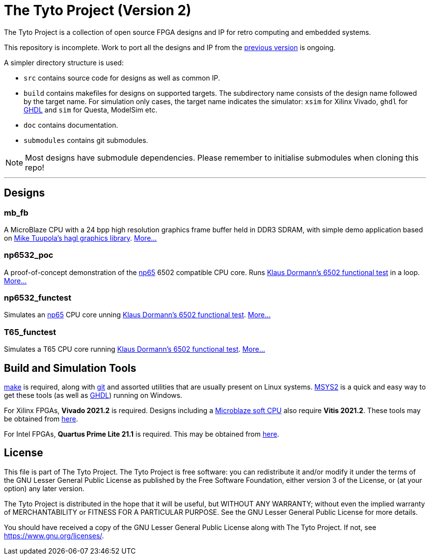 = The Tyto Project (Version 2)

The Tyto Project is a collection of open source FPGA designs and IP for retro computing and embedded systems.

This repository is incomplete. Work to port all the designs and IP from the https://github.com/amb5l/tyto_project[previous version] is ongoing.

A simpler directory structure is used:

* `src` contains source code for designs as well as common IP.

* `build` contains makefiles for designs on supported targets. The subdirectory name consists of the design name followed by the target name. For simulation only cases, the target name indicates the simulator: `xsim` for Xilinx Vivado, `ghdl` for http://ghdl.free.fr/[GHDL] and `sim` for Questa, ModelSim etc.

* `doc` contains documentation.

* `submodules` contains git submodules.

NOTE: Most designs have submodule dependencies. Please remember to initialise submodules when cloning this repo!

'''

== Designs

=== mb_fb

A MicroBlaze CPU with a 24 bpp high resolution graphics frame buffer held in DDR3 SDRAM, with simple demo application based on link:https://github.com/tuupola/hagl[Mike Tuupola's hagl graphics library]. <<./doc/designs/mb_fb/mb_fb.adoc#,More...>>

=== np6532_poc

A proof-of-concept demonstration of the <<doc/common/retro/np65/np65.adoc#,np65>> 6502 compatible CPU core. Runs https://github.com/Klaus2m5/6502_65C02_functional_tests[Klaus Dormann's 6502 functional test] in a loop. <<doc/designs/np6532_poc/np6532_poc.adoc#,More...>>

=== np6532_functest

Simulates an <<doc/common/retro/np65/np65.adoc#,np65>> CPU core unning https://github.com/Klaus2m5/6502_65C02_functional_tests[Klaus Dormann's 6502 functional test]. <<doc/designs/np6532_functest/np6532_functest.adoc#,More...>>

=== T65_functest

Simulates a T65 CPU core running https://github.com/Klaus2m5/6502_65C02_functional_tests[Klaus Dormann's 6502 functional test]. <<doc/designs/T65_functest/T65_functest.adoc#,More...>>

== Build and Simulation Tools

https://www.gnu.org/software/make/[make] is required, along with https://en.wikipedia.org/wiki/Git[git] and assorted utilities that are usually present on Linux systems. <<doc/msys2.adoc#,MSYS2>> is a quick and easy way to get these tools (as well as http://ghdl.free.fr/[GHDL]) running on Windows.

For Xilinx FPGAs, *Vivado 2021.2* is required. Designs including a https://en.wikipedia.org/wiki/MicroBlaze[Microblaze soft CPU] also require *Vitis 2021.2*. These tools may be obtained from https://www.xilinx.com/support/download.html[here].

For Intel FPGAs, *Quartus Prime Lite 21.1* is required. This may be obtained from https://www.intel.co.uk/content/www/uk/en/software/programmable/quartus-prime/download.html[here].

== License

This file is part of The Tyto Project. The Tyto Project is free software: you can redistribute it and/or modify it under the terms of the GNU Lesser General Public License as published by the Free Software Foundation, either version 3 of the License, or (at your option) any later version.

The Tyto Project is distributed in the hope that it will be useful, but WITHOUT ANY WARRANTY; without even the implied warranty of MERCHANTABILITY or FITNESS FOR A PARTICULAR PURPOSE. See the GNU Lesser General Public License for more details.

You should have received a copy of the GNU Lesser General Public License along with The Tyto Project. If not, see https://www.gnu.org/licenses/.
